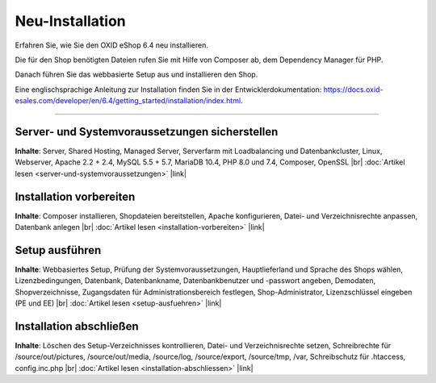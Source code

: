 Neu-Installation
================

Erfahren Sie, wie Sie den OXID eShop 6.4 neu installieren.

Die für den Shop benötigten Dateien rufen Sie  mit Hilfe von Composer ab, dem Dependency Manager für PHP.

Danach führen Sie das webbasierte Setup aus und installieren den Shop.

.. image:: ../../media/screenshots/oxbaae01.png
    :alt: Setup, Schritt 1
    :class: no-shadow
    :height: 452
    :width: 650

.. todo Check installation guide:

Eine englischsprachige Anleitung zur Installation finden Sie in der Entwicklerdokumentation: `<https://docs.oxid-esales.com/developer/en/6.4/getting_started/installation/index.html>`_.

-----------------------------------------------------------------------------------------

Server- und Systemvoraussetzungen sicherstellen
-----------------------------------------------
**Inhalte**: Server, Shared Hosting, Managed Server, Serverfarm mit Loadbalancing und Datenbankcluster, Linux, Webserver, Apache 2.2 + 2.4, MySQL 5.5 + 5.7, MariaDB 10.4, PHP 8.0 und 7.4, Composer, OpenSSL |br|
:doc:`Artikel lesen <server-und-systemvoraussetzungen>` |link|

Installation vorbereiten
------------------------
**Inhalte**: Composer installieren, Shopdateien bereitstellen, Apache konfigurieren, Datei- und Verzeichnisrechte anpassen, Datenbank anlegen |br|
:doc:`Artikel lesen <installation-vorbereiten>` |link|

Setup ausführen
---------------
**Inhalte**: Webbasiertes Setup, Prüfung der Systemvoraussetzungen, Hauptlieferland und Sprache des Shops wählen, Lizenzbedingungen, Datenbank, Datenbankname, Datenbankbenutzer und -passwort angeben, Demodaten, Shopverzeichnisse, Zugangsdaten für Administrationsbereich festlegen, Shop-Administrator, Lizenzschlüssel eingeben (PE und EE) |br|
:doc:`Artikel lesen <setup-ausfuehren>` |link|

Installation abschließen
------------------------
**Inhalte**: Löschen des Setup-Verzeichnisses kontrollieren, Datei- und Verzeichnisrechte setzen, Schreibrechte für /source/out/pictures, /source/out/media, /source/log, /source/export, /source/tmp, /var, Schreibschutz für .htaccess, config.inc.php  |br|
:doc:`Artikel lesen <installation-abschliessen>` |link|


.. Intern: oxbaae, Status: